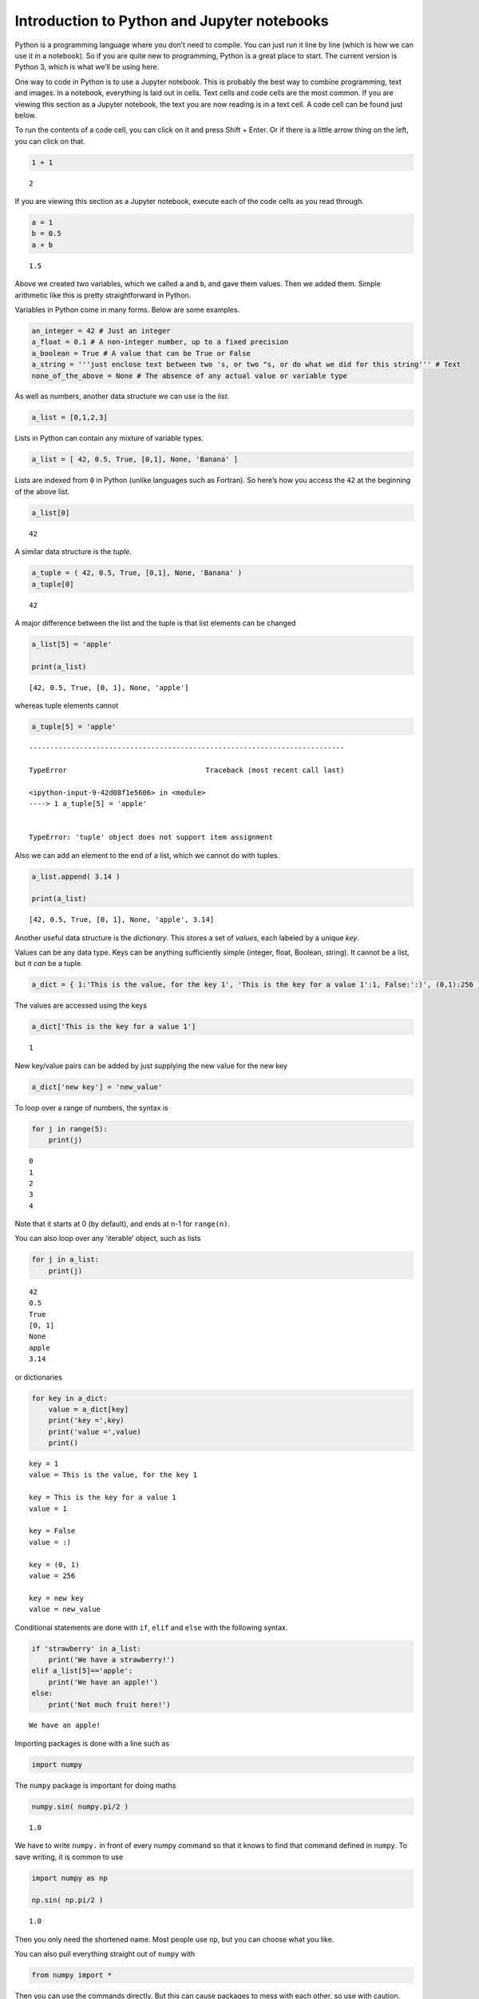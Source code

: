 Introduction to Python and Jupyter notebooks
--------------------------------------------

Python is a programming language where you don’t need to compile. You
can just run it line by line (which is how we can use it in a notebook).
So if you are quite new to programming, Python is a great place to
start. The current version is Python 3, which is what we’ll be using
here.

One way to code in Python is to use a Jupyter notebook. This is probably
the best way to combine programming, text and images. In a notebook,
everything is laid out in cells. Text cells and code cells are the most
common. If you are viewing this section as a Jupyter notebook, the text
you are now reading is in a text cell. A code cell can be found just
below.

To run the contents of a code cell, you can click on it and press Shift
+ Enter. Or if there is a little arrow thing on the left, you can click
on that.

.. code:: ipython3

    1 + 1




.. parsed-literal::

    2



If you are viewing this section as a Jupyter notebook, execute each of
the code cells as you read through.

.. code:: ipython3

    a = 1
    b = 0.5
    a + b




.. parsed-literal::

    1.5



Above we created two variables, which we called ``a`` and ``b``, and
gave them values. Then we added them. Simple arithmetic like this is
pretty straightforward in Python.

Variables in Python come in many forms. Below are some examples.

.. code:: ipython3

    an_integer = 42 # Just an integer
    a_float = 0.1 # A non-integer number, up to a fixed precision
    a_boolean = True # A value that can be True or False
    a_string = '''just enclose text between two 's, or two "s, or do what we did for this string''' # Text
    none_of_the_above = None # The absence of any actual value or variable type

As well as numbers, another data structure we can use is the *list*.

.. code:: ipython3

    a_list = [0,1,2,3]

Lists in Python can contain any mixture of variable types.

.. code:: ipython3

    a_list = [ 42, 0.5, True, [0,1], None, 'Banana' ]

Lists are indexed from ``0`` in Python (unlike languages such as
Fortran). So here’s how you access the ``42`` at the beginning of the
above list.

.. code:: ipython3

    a_list[0]




.. parsed-literal::

    42



A similar data structure is the *tuple*.

.. code:: ipython3

    a_tuple = ( 42, 0.5, True, [0,1], None, 'Banana' )
    a_tuple[0]




.. parsed-literal::

    42



A major difference between the list and the tuple is that list elements
can be changed

.. code:: ipython3

    a_list[5] = 'apple'
    
    print(a_list)


.. parsed-literal::

    [42, 0.5, True, [0, 1], None, 'apple']


whereas tuple elements cannot

.. code:: ipython3

    a_tuple[5] = 'apple'


::


    ---------------------------------------------------------------------------

    TypeError                                 Traceback (most recent call last)

    <ipython-input-9-42d08f1e5606> in <module>
    ----> 1 a_tuple[5] = 'apple'
    

    TypeError: 'tuple' object does not support item assignment


Also we can add an element to the end of a list, which we cannot do with
tuples.

.. code:: ipython3

    a_list.append( 3.14 )
    
    print(a_list)


.. parsed-literal::

    [42, 0.5, True, [0, 1], None, 'apple', 3.14]


Another useful data structure is the *dictionary*. This stores a set of
*values*, each labeled by a unique *key*.

Values can be any data type. Keys can be anything sufficiently simple
(integer, float, Boolean, string). It cannot be a list, but it *can* be
a tuple.

.. code:: ipython3

    a_dict = { 1:'This is the value, for the key 1', 'This is the key for a value 1':1, False:':)', (0,1):256 }

The values are accessed using the keys

.. code:: ipython3

    a_dict['This is the key for a value 1']




.. parsed-literal::

    1



New key/value pairs can be added by just supplying the new value for the
new key

.. code:: ipython3

    a_dict['new key'] = 'new_value'

To loop over a range of numbers, the syntax is

.. code:: ipython3

    for j in range(5):
        print(j)


.. parsed-literal::

    0
    1
    2
    3
    4


Note that it starts at 0 (by default), and ends at n-1 for ``range(n)``.

You can also loop over any ‘iterable’ object, such as lists

.. code:: ipython3

    for j in a_list:
        print(j)


.. parsed-literal::

    42
    0.5
    True
    [0, 1]
    None
    apple
    3.14


or dictionaries

.. code:: ipython3

    for key in a_dict:
        value = a_dict[key]
        print('key =',key)
        print('value =',value)
        print()


.. parsed-literal::

    key = 1
    value = This is the value, for the key 1
    
    key = This is the key for a value 1
    value = 1
    
    key = False
    value = :)
    
    key = (0, 1)
    value = 256
    
    key = new key
    value = new_value
    


Conditional statements are done with ``if``, ``elif`` and ``else`` with
the following syntax.

.. code:: ipython3

    if 'strawberry' in a_list:
        print('We have a strawberry!')
    elif a_list[5]=='apple':
        print('We have an apple!')
    else:
        print('Not much fruit here!')


.. parsed-literal::

    We have an apple!


Importing packages is done with a line such as

.. code:: ipython3

    import numpy

The ``numpy`` package is important for doing maths

.. code:: ipython3

    numpy.sin( numpy.pi/2 )




.. parsed-literal::

    1.0



We have to write ``numpy.`` in front of every numpy command so that it
knows to find that command defined in ``numpy``. To save writing, it is
common to use

.. code:: ipython3

    import numpy as np
    
    np.sin( np.pi/2 )




.. parsed-literal::

    1.0



Then you only need the shortened name. Most people use ``np``, but you
can choose what you like.

You can also pull everything straight out of ``numpy`` with

.. code:: ipython3

    from numpy import *

Then you can use the commands directly. But this can cause packages to
mess with each other, so use with caution.

.. code:: ipython3

    sin( pi/2 )




.. parsed-literal::

    1.0



If you want to do trigonometry, linear algebra, etc, you can use
``numpy``. For plotting, use ``matplotlib``. For graph theory, use
``networkx``. For quantum computing, use ``qiskit``. For whatever you
want, there will probably be a package to help you do it.

A good thing to know about in any language is how to make a function.

Here’s a function, whose name was chosen to be ``do_some_maths``, whose
inputs are named ``Input1`` and ``Input2`` and whose output is named
``the_answer``.

.. code:: ipython3

    def do_some_maths ( Input1, Input2 ):
        the_answer = Input1 + Input2
        return the_answer

It’s used as follows

.. code:: ipython3

    x = do_some_maths(1,72)
    print(x)


.. parsed-literal::

    73


If you give a function an object, and the function calls a method of
that object to alter it’s state, the effect will persist. So if that’s
all you want to do, you don’t need to ``return`` anything. For example,
let’s do it with the ``append`` method of a list.

.. code:: ipython3

    def add_sausages ( input_list ):
        if 'sausages' not in input_list:
            input_list.append('sausages')

.. code:: ipython3

    print('List before the function')
    print(a_list)
    
    add_sausages(a_list) # function called without an output
    
    print('\nList after the function')
    print(a_list)


.. parsed-literal::

    List before the function
    [42, 0.5, True, [0, 1], None, 'apple', 3.14]
    
    List after the function
    [42, 0.5, True, [0, 1], None, 'apple', 3.14, 'sausages']


Randomness can be generated using the ``random`` package.

.. code:: ipython3

    import random

.. code:: ipython3

    for j in range(5):
        print('* Results from sample',j+1)
        print('\n    Random number from 0 to 1:', random.random() )
        print("\n    Random choice from our list:", random.choice( a_list ) )
        print('\n')


.. parsed-literal::

    * Results from sample 1
    
        Random number from 0 to 1: 0.24483110888696868
    
        Random choice from our list: [0, 1]
    
    
    * Results from sample 2
    
        Random number from 0 to 1: 0.7426371646254912
    
        Random choice from our list: [0, 1]
    
    
    * Results from sample 3
    
        Random number from 0 to 1: 0.7269519228900921
    
        Random choice from our list: 42
    
    
    * Results from sample 4
    
        Random number from 0 to 1: 0.8707823815722878
    
        Random choice from our list: apple
    
    
    * Results from sample 5
    
        Random number from 0 to 1: 0.2731676546693854
    
        Random choice from our list: True
    
    


These are the basics. Now all you need is a search engine, and the
intuition to know who is worth listening to on Stack Exchange. Then you
can do anything with Python. Your code might not be the most ‘Pythonic’,
but only Pythonistas really care about that.


